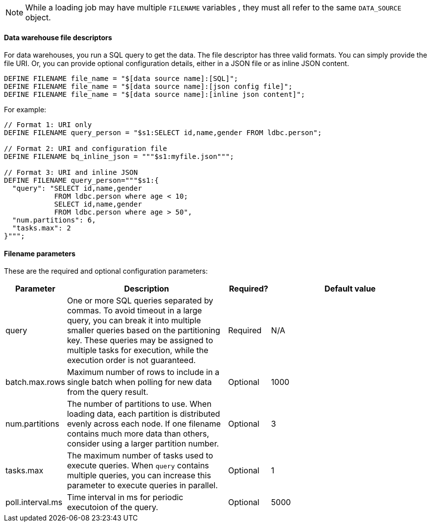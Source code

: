 NOTE: While a loading job may have multiple `FILENAME` variables , they must all refer to the same `DATA_SOURCE` object.

==== Data warehouse file descriptors

For data warehouses, you run a SQL query to get the data.
The file descriptor has three valid formats.
You can simply provide the file URI. Or, you can provide optional configuration details, either in a JSON file or as inline JSON content.
[source,php,linenum]
DEFINE FILENAME file_name = "$[data source name]:[SQL]";
DEFINE FILENAME file_name = "$[data source name]:[json config file]";
DEFINE FILENAME file_name = "$[data source name]:[inline json content]";

For example:

[source,go]
----
// Format 1: URI only
DEFINE FILENAME query_person = "$s1:SELECT id,name,gender FROM ldbc.person";

// Format 2: URI and configuration file
DEFINE FILENAME bq_inline_json = """$s1:myfile.json""";

// Format 3: URI and inline JSON
DEFINE FILENAME query_person="""$s1:{
  "query": "SELECT id,name,gender
            FROM ldbc.person where age < 10;
            SELECT id,name,gender
            FROM ldbc.person where age > 50",
  "num.partitions": 6,
  "tasks.max": 2
}""";
----

==== Filename parameters

These are the required and optional configuration parameters:

[%header,cols="1,4,1,4"]
|===
|Parameter |Description |Required? |Default value

|query
|One or more SQL queries separated by commas.
To avoid timeout in a large query, you can break it into multiple smaller queries based on the partitioning key.
These queries may be assigned to multiple tasks for execution, while the execution order is not guaranteed.
|Required
|N/A

|batch.max.rows
|Maximum number of rows to include in a single batch when polling for new data from the query result.
|Optional
|1000

|num.partitions
|The number of partitions to use.
When loading data, each partition is distributed evenly across each node.
If one filename contains much more data than others, consider using a larger partition number.
|Optional
|3

|tasks.max
|The maximum number of tasks used to execute queries.
When `query` contains multiple queries, you can increase this parameter to execute queries in parallel.
|Optional
|1

|poll.interval.ms
|Time interval in ms for periodic executoion of the query.
|Optional
|5000
|===
